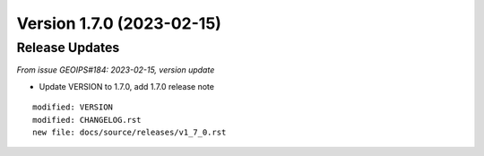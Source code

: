 .. dropdown:: Distribution Statement

 | # # # This source code is protected under the license referenced at
 | # # # https://github.com/NRLMMD-GEOIPS.

Version 1.7.0 (2023-02-15)
**************************************

Release Updates
===============

*From issue GEOIPS#184: 2023-02-15, version update*

* Update VERSION to 1.7.0, add 1.7.0 release note

::

    modified: VERSION
    modified: CHANGELOG.rst
    new file: docs/source/releases/v1_7_0.rst
